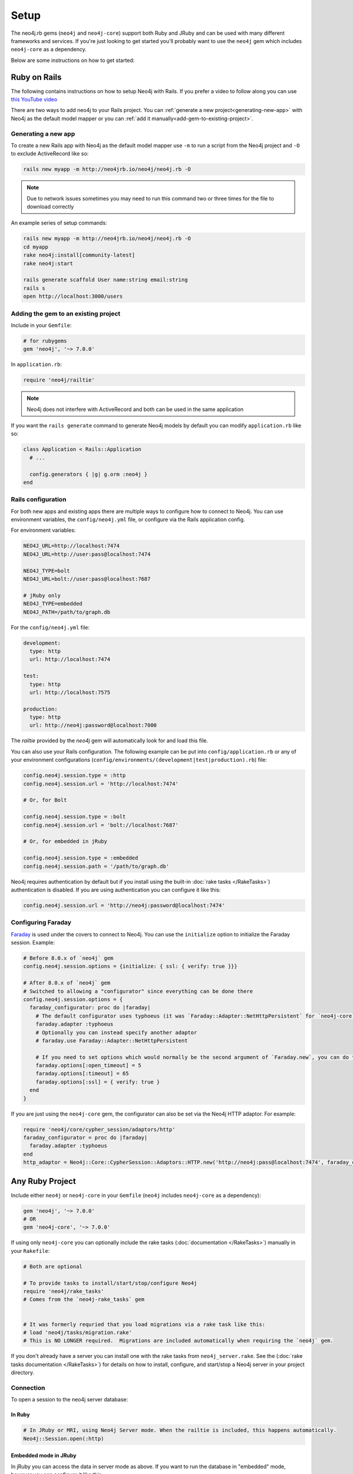 Setup
===========

The neo4j.rb gems (``neo4j`` and ``neo4j-core``) support both Ruby and JRuby and can be used with many different frameworks and services.  If you're just looking to get started you'll probably want to use the ``neo4j`` gem which includes ``neo4j-core`` as a dependency.

Below are some instructions on how to get started:

Ruby on Rails
~~~~~~~~~~~~~

The following contains instructions on how to setup Neo4j with Rails.  If you prefer a video to follow along you can use `this YouTube video <https://www.youtube.com/watch?v=bDjbqRL9HcM>`_

There are two ways to add neo4j to your Rails project.  You can :ref:`generate a new project<generating-new-app>` with Neo4j as the default model mapper or you can :ref:`add it manually<add-gem-to-existing-project>`.

.. _generating-new-app:

Generating a new app
^^^^^^^^^^^^^^^^^^^^

To create a new Rails app with Neo4j as the default model mapper use ``-m`` to run a script from the Neo4j project and ``-O`` to exclude ActiveRecord like so:

.. code-block:: bash

  rails new myapp -m http://neo4jrb.io/neo4j/neo4j.rb -O

.. note::

  Due to network issues sometimes you may need to run this command two or three times for the file to download correctly

An example series of setup commands:

.. code-block:: bash

  rails new myapp -m http://neo4jrb.io/neo4j/neo4j.rb -O
  cd myapp
  rake neo4j:install[community-latest]
  rake neo4j:start

  rails generate scaffold User name:string email:string
  rails s
  open http://localhost:3000/users

.. seealso::

  .. raw:: html

    There is also a screencast available demonstrating how to set up a new Rails app:

    <iframe width="560" height="315" src="https://www.youtube.com/embed/n0P0pOP34Mw" frameborder="0" allowfullscreen></iframe>

.. _add-gem-to-existing-project:

Adding the gem to an existing project
^^^^^^^^^^^^^^^^^^^^^^^^^^^^^^^^^^^^^

Include in your ``Gemfile``:

.. code-block:: ruby

  # for rubygems
  gem 'neo4j', '~> 7.0.0'

In ``application.rb``:

.. code-block:: ruby

  require 'neo4j/railtie'

.. note::

  Neo4j does not interfere with ActiveRecord and both can be used in the same application

If you want the ``rails generate`` command to generate Neo4j models by default you can modify ``application.rb`` like so:

.. code-block:: ruby

  class Application < Rails::Application
    # ...

    config.generators { |g| g.orm :neo4j }
  end

Rails configuration
^^^^^^^^^^^^^^^^^^^

For both new apps and existing apps there are multiple ways to configure how to connect to Neo4j.  You can use environment variables, the ``config/neo4j.yml`` file, or configure via the Rails application config.

For environment variables:

.. code-block:: bash

  NEO4J_URL=http://localhost:7474
  NEO4J_URL=http://user:pass@localhost:7474

  NEO4J_TYPE=bolt
  NEO4J_URL=bolt://user:pass@localhost:7687

  # jRuby only
  NEO4J_TYPE=embedded
  NEO4J_PATH=/path/to/graph.db

For the ``config/neo4j.yml`` file:

.. code-block:: yaml

  development:
    type: http
    url: http://localhost:7474

  test:
    type: http
    url: http://localhost:7575

  production:
    type: http
    url: http://neo4j:password@localhost:7000

The `railtie` provided by the `neo4j` gem will automatically look for and load this file.

You can also use your Rails configuration.  The following example can be put into ``config/application.rb`` or any of your environment configurations (``config/environments/(development|test|production).rb``) file:

.. code-block:: ruby

  config.neo4j.session.type = :http
  config.neo4j.session.url = 'http://localhost:7474'

  # Or, for Bolt

  config.neo4j.session.type = :bolt
  config.neo4j.session.url = 'bolt://localhost:7687'

  # Or, for embedded in jRuby

  config.neo4j.session.type = :embedded
  config.neo4j.session.path = '/path/to/graph.db'

Neo4j requires authentication by default but if you install using the built-in :doc:`rake tasks </RakeTasks>`) authentication is disabled.  If you are using authentication you can configure it like this:

.. code-block:: ruby

  config.neo4j.session.url = 'http://neo4j:password@localhost:7474'


Configuring Faraday
^^^^^^^^^^^^^^^^^^^

`Faraday <https://github.com/lostisland/faraday>`_ is used under the covers to connect to Neo4j.  You can use the ``initialize`` option to initialize the Faraday session.  Example:

.. code-block:: ruby

  # Before 8.0.x of `neo4j` gem
  config.neo4j.session.options = {initialize: { ssl: { verify: true }}}

  # After 8.0.x of `neo4j` gem
  # Switched to allowing a "configurator" since everything can be done there
  config.neo4j.session.options = {
    faraday_configurator: proc do |faraday|
      # The default configurator uses typhoeus (it was `Faraday::Adapter::NetHttpPersistent` for `neo4j-core` < 7.1.0), so if you override the configurator you must specify this
      faraday.adapter :typhoeus
      # Optionally you can instead specify another adaptor
      # faraday.use Faraday::Adapter::NetHttpPersistent

      # If you need to set options which would normally be the second argument of `Faraday.new`, you can do the following:
      faraday.options[:open_timeout] = 5
      faraday.options[:timeout] = 65
      faraday.options[:ssl] = { verify: true }
    end
  }

If you are just using the ``neo4j-core`` gem, the configurator can also be set via the Neo4j HTTP adaptor.  For example:

.. code-block:: ruby

  require 'neo4j/core/cypher_session/adaptors/http'
  faraday_configurator = proc do |faraday|
    faraday.adapter :typhoeus
  end
  http_adaptor = Neo4j::Core::CypherSession::Adaptors::HTTP.new('http://neo4j:pass@localhost:7474', faraday_configurator: faraday_configurator)

Any Ruby Project
~~~~~~~~~~~~~~~~

Include either ``neo4j`` or ``neo4j-core`` in your ``Gemfile`` (``neo4j`` includes ``neo4j-core`` as a dependency):

.. code-block:: ruby

  gem 'neo4j', '~> 7.0.0'
  # OR
  gem 'neo4j-core', '~> 7.0.0'

If using only ``neo4j-core`` you can optionally include the rake tasks (:doc:`documentation </RakeTasks>`) manually in your ``Rakefile``:

.. code-block:: ruby

  # Both are optional

  # To provide tasks to install/start/stop/configure Neo4j
  require 'neo4j/rake_tasks'
  # Comes from the `neo4j-rake_tasks` gem


  # It was formerly requried that you load migrations via a rake task like this:
  # load 'neo4j/tasks/migration.rake'
  # This is NO LONGER required.  Migrations are included automatically when requiring the `neo4j` gem.

If you don't already have a server you can install one with the rake tasks from ``neo4j_server.rake``.  See the (:doc:`rake tasks documentation </RakeTasks>`) for details on how to install, configure, and start/stop a Neo4j server in your project directory.

Connection
^^^^^^^^^^

To open a session to the neo4j server database:

In Ruby
```````

.. code-block:: ruby

  # In JRuby or MRI, using Neo4j Server mode. When the railtie is included, this happens automatically.
  Neo4j::Session.open(:http)

Embedded mode in JRuby
``````````````````````

In jRuby you can access the data in server mode as above.  If you want to run the database in "embedded" mode, however you can configure it like this:

.. code-block:: ruby

  neo4j_adaptor = Neo4j::Core::CypherSession::Adaptors::Embedded.new('/file/path/to/graph.db')
  neo4j_session = Neo4j::Core::CypherSession.new(neo4j_adaptor)

Embedded mode means that Neo4j is running inside your jRuby process.  This allows for direct access to the Neo4j Java APIs for faster and more direct querying.

Using the ``neo4j`` gem (``ActiveNode`` and ``ActiveRel``) without Rails
````````````````````````````````````````````````````````````````````````

To define your own session for the ``neo4j`` gem you create a ``Neo4j::Core::CypherSession`` object and establish it as the current session for the ``neo4j`` gem with the ``ActiveBase`` module (this is done automatically in Rails):

.. code-block:: ruby

  require 'neo4j/core/cypher_session/adaptors/http'
  neo4j_adaptor = Neo4j::Core::CypherSession::Adaptors::HTTP.new('http://user:pass@host:7474')
  Neo4j::ActiveBase.on_establish_session { Neo4j::Core::CypherSession.new(neo4j_adaptor) }

You could instead use the following, but ``on_establish_session`` will establish a new session for each thread for thread-safety and thus the above is recommended in general unless you know what you are doing:

.. code-block:: ruby

  Neo4j::ActiveBase.current_session = Neo4j::Core::CypherSession.new(neo4j_adaptor)

What if I'm integrating with a pre-existing Neo4j database?
~~~~~~~~~~~~~~~~~~~~~~~~~~~~~~~~~~~~~~~~~~~~~~~~~~~~~~~~~~~

When trying to get neo4j.rb to integrate with a pre-existing neo4j database instance (common in cases of migrating data from a legacy SQL database into a Neo4j-powered rails app), remember that every ``ActiveNode`` model is required to have an ID property with a ``unique`` constraint upon it, and that unique ID property will default to ``uuid`` unless you override it to use a different ID property.

This commonly leads to getting a ``Neo4j::DeprecatedSchemaDefinitionError`` in Rails when attempting to access a node populated into a neo4j database directly via Cypher (i.e. when Rails didn't create the node itself). To solve or avoid this problem, be certain to define and constrain as unique a uuid property (or whatever other property you want Rails to treat as the unique ID property) in Cypher when loading the legacy data or use the methods discussed in :doc:`Unique IDs </UniqueIDs>`.

Heroku
~~~~~~

Add a Neo4j db to your application:

.. code-block:: bash

  # To use GrapheneDB:
  heroku addons:create graphenedb

  # To use Graph Story:
  heroku addons:create graphstory

.. seealso::

  GrapheneDB
    https://devcenter.heroku.com/articles/graphenedb
    For plans: https://addons.heroku.com/graphenedb

  Graph Story
    https://devcenter.heroku.com/articles/graphstory
    For plans: https://addons.heroku.com/graphstory


